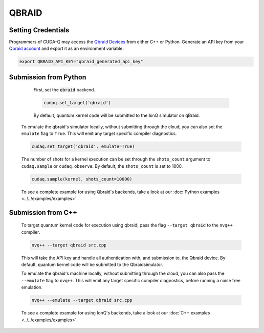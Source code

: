QBRAID
+++++++

.. _qbraid-backend:

Setting Credentials
`````````````````````````

Programmers of CUDA-Q may access the `Qbraid Devices
<https://account.qbraid.com//>`__ from either C++ or Python. Generate
an API key from your `Qbraid account <https://account.qbraid.com//>`__ and export
it as an environment variable:

.. code:: bash

  export QBRAID_API_KEY="qbraid_generated_api_key"


Submission from Python
`````````````````````````

    First, set the :code:`qbraid` backend.

    .. code:: python

        cudaq.set_target('qbraid')

    By default, quantum kernel code will be submitted to the IonQ simulator on qBraid.

   To emulate the qbraid's simulator locally, without submitting through the cloud, you can also set the ``emulate`` flag to ``True``. This will emit any target specific compiler diagnostics.

   .. code:: python

       cudaq.set_target('qbraid', emulate=True)

   The number of shots for a kernel execution can be set through the ``shots_count`` argument to ``cudaq.sample`` or ``cudaq.observe``. By default, the ``shots_count`` is set to 1000.

   .. code:: python

       cudaq.sample(kernel, shots_count=10000)

   To see a complete example for using Qbraid's backends, take a look at our :doc:`Python examples <../../examples/examples>`.

Submission from C++
`````````````````````````
        To target quantum kernel code for execution using qbraid,
        pass the flag ``--target qbraid`` to the ``nvq++`` compiler.

        .. code:: bash

                nvq++ --target qbraid src.cpp

        This will take the API key and handle all authentication with, and submission to, the Qbraid device. By default, quantum kernel code will be submitted to the Qbraidsimulator.

        To emulate the qbraid's machine locally, without submitting through the cloud, you can also pass the ``--emulate`` flag to ``nvq++``. This will emit any target  specific compiler diagnostics, before running a noise free emulation.

        .. code:: bash

                nvq++ --emulate --target qbraid src.cpp

        To see a complete example for using IonQ's backends, take a look at our :doc:`C++ examples <../../examples/examples>`.
  